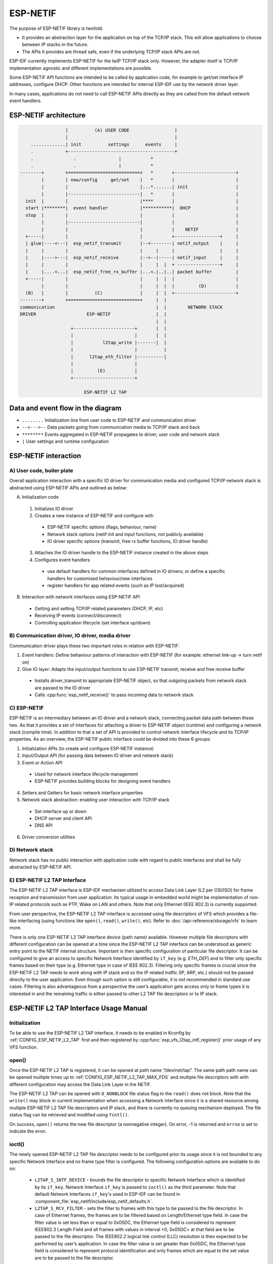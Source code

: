 ESP-NETIF
=========

The purpose of ESP-NETIF library is twofold:

- It provides an abstraction layer for the application on top of the TCP/IP stack. This will allow applications to choose between IP stacks in the future.
- The APIs it provides are thread safe, even if the underlying TCP/IP stack APIs are not.

ESP-IDF currently implements ESP-NETIF for the lwIP TCP/IP stack only. However, the adapter itself is TCP/IP implementation agnostic and different implementations are possible.

Some ESP-NETIF API functions are intended to be called by application code, for example to get/set interface IP addresses, configure DHCP. Other functions are intended for internal ESP-IDF use by the network driver layer.

In many cases, applications do not need to call ESP-NETIF APIs directly as they are called from the default network event handlers.

ESP-NETIF architecture
----------------------

.. code-block:: text


                     |          (A) USER CODE                 |
                     |                                        |
        .............| init          settings      events     |
        .            +----------------------------------------+
        .               .                |           *
        .               .                |           *
    --------+        +===========================+   *       +-----------------------+
            |        | new/config     get/set    |   *       |                       |
            |        |                           |...*.......| init                  |
            |        |---------------------------|   *       |                       |
      init  |        |                           |****       |                       |
      start |********|  event handler            |***********|  DHCP                 |
      stop  |        |                           |           |                       |
            |        |---------------------------|           |                       |
            |        |                           |           |    NETIF              |
      +-----|        |                           |           +-----------------+     |
      | glue|----<---|  esp_netif_transmit       |--<--------| netif_output    |     |
      |     |        |                           |     |     |                 |     |
      |     |---->---|  esp_netif_receive        |-->--|-----| netif_input     |     |
      |     |        |                           |     |  |  + ----------------+     |
      |     |....<...|  esp_netif_free_rx_buffer |...<.|..|..| packet buffer         |
      +-----|        |                           |     |  |  |                       |
            |        |                           |     |  |  |         (D)           |
      (B)   |        |          (C)              |     |  |  +-----------------------+
    --------+        +===========================+     |  |
    communication                                      |  |        NETWORK STACK
    DRIVER                   ESP-NETIF                 |  |
                                                       |  |
                       +-----------------------+       |  |
                       |                       |       |  |
                       |           l2tap_write |-------|  |
                       |                       |          |
                       |      l2tap_eth_filter |----------|
                       |                       |
                       |         (E)           |
                       +-----------------------+

                            ESP-NETIF L2 TAP


Data and event flow in the diagram
----------------------------------

* ``........``     Initialization line from user code to ESP-NETIF and communication driver

* ``--<--->--``    Data packets going from communication media to TCP/IP stack and back

* ``********``     Events aggregated in ESP-NETIF propagates to driver, user code and network stack

* ``|``           User settings and runtime configuration

ESP-NETIF interaction
---------------------

A) User code, boiler plate
^^^^^^^^^^^^^^^^^^^^^^^^^^

Overall application interaction with a specific IO driver for communication media and configured TCP/IP network stack is abstracted using ESP-NETIF APIs and outlined as below:

A) Initialization code

  1) Initializes IO driver
  2) Creates a new instance of ESP-NETIF and configure with

    * ESP-NETIF specific options (flags, behaviour, name)
    * Network stack options (netif init and input functions, not publicly available)
    * IO driver specific options (transmit, free rx buffer functions, IO driver handle)

  3) Attaches the IO driver handle to the ESP-NETIF instance created in the above steps
  4) Configures event handlers

    * use default handlers for common interfaces defined in IO drivers; or define a specific handlers for customised behaviour/new interfaces
    * register handlers for app related events (such as IP lost/acquired)

B) Interaction with network interfaces using ESP-NETIF API

  * Getting and setting TCP/IP related parameters (DHCP, IP, etc)
  * Receiving IP events (connect/disconnect)
  * Controlling application lifecycle (set interface up/down)


B) Communication driver, IO driver, media driver
^^^^^^^^^^^^^^^^^^^^^^^^^^^^^^^^^^^^^^^^^^^^^^^^

Communication driver plays these two important roles in relation with ESP-NETIF:

1) Event handlers: Define behaviour patterns of interaction with ESP-NETIF (for example: ethernet link-up -> turn netif on)

2) Glue IO layer: Adapts the input/output functions to use ESP-NETIF transmit, receive and free receive buffer

  * Installs driver_transmit to appropriate ESP-NETIF object, so that outgoing packets from network stack are passed to the IO driver
  * Calls :cpp:func:`esp_netif_receive()` to pass incoming data to network stack


C) ESP-NETIF
^^^^^^^^^^^^

ESP-NETIF is an intermediary between an IO driver and a network stack, connecting packet data path between these two. As that it provides a set of interfaces for attaching a driver to ESP-NETIF object (runtime) and configuring a network stack (compile time). In addition to that a set of API is provided to control network interface lifecycle and its TCP/IP properties. As an overview, the ESP-NETIF public interface could be divided into these 6 groups:

1) Initialization APIs (to create and configure ESP-NETIF instance)
2) Input/Output API (for passing data between IO driver and network stack)
3) Event or Action API

  * Used for network interface lifecycle management
  * ESP-NETIF provides building blocks for designing event handlers

4) Setters and Getters for basic network interface properties
5) Network stack abstraction: enabling user interaction with TCP/IP stack

  * Set interface up or down
  * DHCP server and client API
  * DNS API

6) Driver conversion utilities


D) Network stack
^^^^^^^^^^^^^^^^

Network stack has no public interaction with application code with regard to public interfaces and shall be fully abstracted by ESP-NETIF API.


E) ESP-NETIF L2 TAP Interface
^^^^^^^^^^^^^^^^^^^^^^^^^^^^^
The ESP-NETIF L2 TAP interface is ESP-IDF mechanism utilized to access Data Link Layer (L2 per OSI/ISO) for frame reception and transmission from user application. Its typical usage in embedded world might be implementation of non-IP related protocols such as PTP, Wake on LAN and others. Note that only Ethernet (IEEE 802.3) is currently supported. 

From user perspective, the ESP-NETIF L2 TAP interface is accessed using file descriptors of VFS which provides a file-like interfacing (using functions like ``open()``, ``read()``, ``write()``, etc). Refer to :doc:`/api-reference/storage/vfs` to learn more.
 
There is only one ESP-NETIF L2 TAP interface device (path name) available. However multiple file descriptors with different configuration can be opened at a time since the ESP-NETIF L2 TAP interface can be understood as generic entry point to the NETIF internal structure. Important is then specific configuration of particular file descriptor. It can be configured to give an access to specific Network Interface identified by ``if_key`` (e.g. `ETH_DEF`) and to filter only specific frames based on their type (e.g. Ethernet type in case of IEEE 802.3). Filtering only specific frames is crucial since the ESP-NETIF L2 TAP needs to work along with IP stack and so the IP related traffic (IP, ARP, etc.) should not be passed directly to the user application. Even though such option is still configurable, it is not recommended in standard use cases. Filtering is also advantageous from a perspective the user’s application gets access only to frame types it is interested in and the remaining traffic is either passed to other L2 TAP file descriptors or to IP stack.

ESP-NETIF L2 TAP Interface Usage Manual
---------------------------------------

Initialization
^^^^^^^^^^^^^^
To be able to use the ESP-NETIF L2 TAP interface, it needs to be enabled in Kconfig by :ref:`CONFIG_ESP_NETIF_L2_TAP` first and then registered by :cpp:func:`esp_vfs_l2tap_intf_register()` prior usage of any VFS function. 

open()
^^^^^^
Once the ESP-NETIF L2 TAP is registered, it can be opened at path name “/dev/net/tap”. The same path  path name can be opened multiple times up to :ref:`CONFIG_ESP_NETIF_L2_TAP_MAX_FDS` and multiple file descriptors with with different configuration may access the Data Link Layer in the NETIF.

The ESP-NETIF L2 TAP can be opened with ``O_NONBLOCK`` file status flag to the ``read()`` does not block. Note that the ``write()`` may block in current implementation when accessing a Network interface since it is a shared resource among multiple ESP-NETIF L2 TAP file descriptors and IP stack, and there is currently no queuing mechanism deployed. The file status flag can be retrieved and modified using ``fcntl()``.

On success, ``open()`` returns the new file descriptor (a nonnegative integer). On error, -1 is returned and ``errno`` is set to indicate the error.

ioctl()
^^^^^^^
The newly opened ESP-NETIF L2 TAP file descriptor needs to be configured prior its usage since it is not bounded to any specific Network Interface and no frame type filter is configured. The following configuration options are available to do so:

  * ``L2TAP_S_INTF_DEVICE`` - bounds the file descriptor to specific Network Interface which is identified by its ``if_key``. Network Interface ``if_key`` is passed to ``ioctl()`` as the third parameter. Note that default Network Interfaces ``if_key``'s used in ESP-IDF can be found in :component_file:`esp_netif/include/esp_netif_defaults.h`.
  * ``L2TAP_S_RCV_FILTER`` - sets the filter to frames with this type to be passed to the file descriptor. In case of Ethernet frames, the frames are to be filtered based on Length/Ethernet type field. In case the filter value is set less than or equal to 0x05DC, the Ethernet type field is considered to represent IEEE802.3 Length Field and all frames with values in interval <0, 0x05DC> at that field are to be passed to the file descriptor. The IEEE802.2 logical link control (LLC) resolution is then expected to be performed by user’s application. In case the filter value is set greater than 0x05DC, the Ethernet type field is considered to represent protocol identification and only frames which are equal to the set value are to be passed to the file descriptor.

All set configuration options have getter counterpart option to read the current settings.

.. note::
    VLAN tagged frames are currently not recognized. If user needs to process VLAN tagged frames, they need set filter to be equal to VLAN tag (i.e. 0x8100 or 0x88A8) and process the VLAN tagged frames in user application.

| On success, ``ioctl()`` returns 0. On error, -1 is returned, and ``errno`` is set to indicate the error.
| **EBADF** - not a valid file descriptor.
| **EINVAL** - invalid configuration argument. Ethernet type filter is already used by other file descriptor. 
| **ENODEV** - no such Network Interface which is tried to be assigned to the file descriptor exists.
| **ENOSPC** - NETIF L2 receive hook is already taken by other function when trying to assign Network Interface to the file descriptor.
| **ENOSYS** - unsupported operation, passed configuration option does not exists.

read()
^^^^^^
Opened and configured ESP-NETIF L2 TAP file descriptor can be accessed by ``read()`` to get inbound frames. The read operation can be either blocking or non-blocking based on actual state of ``O_NONBLOCK`` file status flag. When the file status flag is set blocking, the read operation waits until a frame is received and context is switched to other task. When the file status flag is set non-blocking, the read operation returns immediately. In such case, either a frame is returned if it was already queued or the function indicates the queue is empty. The number of queued frames associated with one file descriptor is limited by :ref:`CONFIG_ESP_NETIF_L2_TAP_RX_QUEUE_SIZE` Kconfig option. Once the number of queued frames reach configured threshold, the newly arriving frames are dropped until the queue has enough room to accept incoming traffic (Tail Drop queue management).

| On success, ``read()`` returns the number of bytes read. Zero is returned when size of the destination buffer is 0. On error, -1 is returned, and ``errno`` is set to indicate the error.
| **EBADF** - not a valid file descriptor.
| **EAGAIN** - the file descriptor has been marked non-blocking (``O_NONBLOCK``), and the read would block.

write()
^^^^^^^
A raw Data Link Layer frame can be sent to Network Interface via opened and configured ESP-NETIF L2 TAP file descriptor. User’s application is responsible to construct the whole frame except for fields which are added automatically by the physical interface device. The following fields need to be constructed by the user's application in case of Ethernet link: source/destination MAC addresses, Ethernet type, actual protocol header and user data. See below for more information about Ethernet frame structure.

.. code-block:: text

  +-------------------+-------------------+-------------+-------------------------------     --+
  |  Destination MAC  |     Source MAC    | Type/Length | Payload (protocol header/data) ...   |
  +-------------------+-------------------+-------------+-------------------------------     --+
          6B                   6B                2B                 0-1486B

In other words, there is no additional frame processing performed by the ESP-NETIF L2 TAP interface. It only checks the Ethernet type of the frame is the same as the filter configured in the file descriptor. If the Ethernet type is different, an error is returned and the frame is not sent. Note that the ``write()`` may block in current implementation when accessing a Network interface since it is a shared resource among multiple ESP-NETIF L2 TAP file descriptors and IP stack, and there is currently no queuing mechanism deployed. 

| On success, ``write()`` returns the number of bytes written. Zero is returned when size of the input buffer is 0. On error, -1 is returned, and ``errno`` is set to indicate the error.
| **EBADF** - not a valid file descriptor.
| **EBADMSG** - Ethernet type of the frame is different then file descriptor configured filter.
| **EIO** - Network interface not available or busy.

close()
^^^^^^^
Opened ESP-NETIF L2 TAP file descriptor can be closed by the ``close()`` to free its allocated resources. The ESP-NETIF L2 TAP implementation of ``close()`` may block. On the other hand, it is thread safe and can be called from different task than the file descriptor is actually used. If such situation occurs and one task is blocked in I/O operation and another task tries to close the file descriptor, the first task is unblocked. The first's task read operation then ends with error. 

| On success, ``close()`` returns zero. On error, -1 is returned, and ``errno`` is set to indicate the error.
| **EBADF** - not a valid file descriptor.

select()
^^^^^^^^
Select is used in a standard way, just :ref:`CONFIG_VFS_SUPPORT_SELECT` needs to be enabled to be the ``select()`` function available.


ESP-NETIF programmer's manual
-----------------------------

Please refer to the example section for basic initialization of default interfaces:


- WiFi Station: :example_file:`wifi/getting_started/station/main/station_example_main.c`

- Ethernet: :example_file:`ethernet/basic/main/ethernet_example_main.c`

.. only:: CONFIG_ESP_WIFI_SOFTAP_SUPPORT

    - WiFi Access Point: :example_file:`wifi/getting_started/softAP/main/softap_example_main.c`

For more specific cases please consult this guide: :doc:`/api-reference/network/esp_netif_driver`.


WiFi default initialization
^^^^^^^^^^^^^^^^^^^^^^^^^^^

The initialization code as well as registering event handlers for default interfaces, such as softAP and station, are provided in separate APIs to facilitate simple startup code for most applications:

* :cpp:func:`esp_netif_create_default_wifi_sta()`

.. only:: CONFIG_ESP_WIFI_SOFTAP_SUPPORT

    * :cpp:func:`esp_netif_create_default_wifi_ap()`

Please note that these functions return the ``esp_netif`` handle, i.e. a pointer to a network interface object allocated and configured with default settings, which as a consequence, means that:

* The created object has to be destroyed if a network de-initialization is provided by an application using :cpp:func:`esp_netif_destroy_default_wifi()`.

* These *default* interfaces must not be created multiple times, unless the created handle is deleted using :cpp:func:`esp_netif_destroy()`.

.. only:: CONFIG_ESP_WIFI_SOFTAP_SUPPORT

    * When using Wifi in ``AP+STA`` mode, both these interfaces has to be created.


API Reference
-------------

.. include-build-file:: inc/esp_netif.inc


WiFi default API reference
^^^^^^^^^^^^^^^^^^^^^^^^^^

.. include-build-file:: inc/esp_wifi_default.inc

